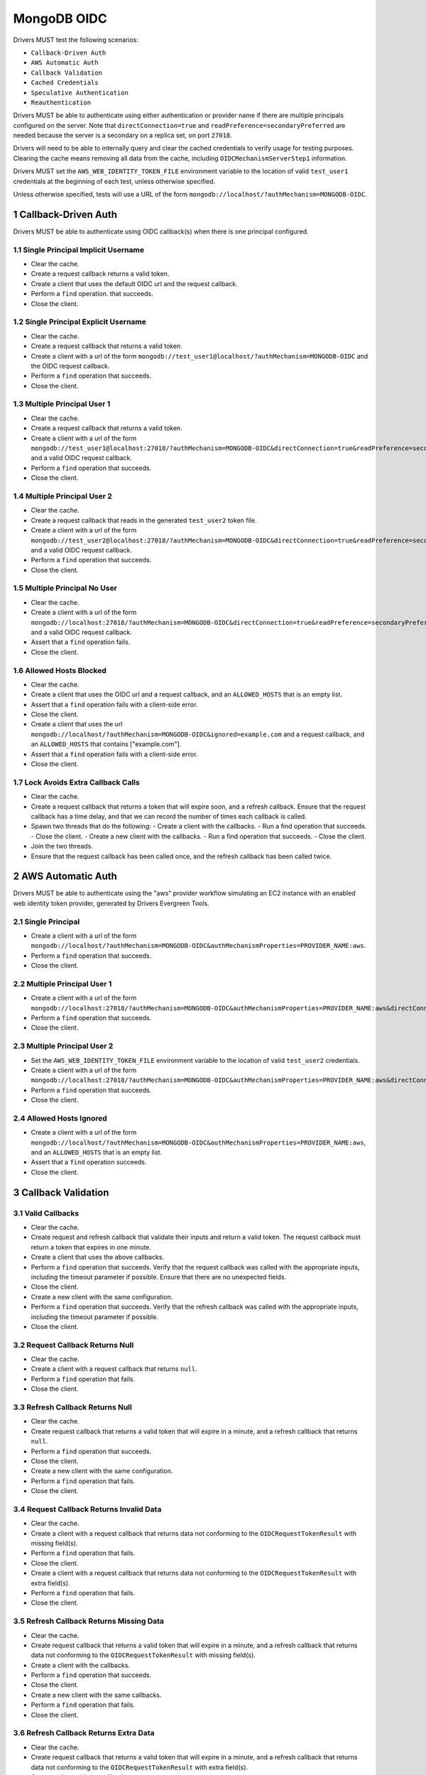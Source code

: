 ============
MongoDB OIDC
============

Drivers MUST test the following scenarios:

- ``Callback-Driven Auth``
- ``AWS Automatic Auth``
- ``Callback Validation``
- ``Cached Credentials``
- ``Speculative Authentication``
- ``Reauthentication``


.. sectnum::

Drivers MUST be able to authenticate using either authentication or provider
name if there are multiple principals configured on the server.  Note that
``directConnection=true`` and ``readPreference=secondaryPreferred`` are needed because the server is a secondary on a replica set, on port ``27018``.

Drivers will need to be able to internally query and clear the cached
credentials to verify usage for testing purposes.  Clearing the cache
means removing all data from the cache, including ``OIDCMechanismServerStep1``
information.

Drivers MUST set the ``AWS_WEB_IDENTITY_TOKEN_FILE`` environment variable
to the location of valid ``test_user1`` credentials at the beginning of each
test, unless otherwise specified.

Unless otherwise specified, tests will use a URL
of the form ``mongodb://localhost/?authMechanism=MONGODB-OIDC``.


Callback-Driven Auth
====================

Drivers MUST be able to authenticate using OIDC callback(s) when there
is one principal configured.

Single Principal Implicit Username
~~~~~~~~~~~~~~~~~~~~~~~~~~~~~~~~~~
- Clear the cache.
- Create a request callback returns a valid token.
- Create a client that uses the default OIDC url and the request callback.
- Perform a ``find`` operation. that succeeds.
- Close the client.

Single Principal Explicit Username
~~~~~~~~~~~~~~~~~~~~~~~~~~~~~~~~~~
- Clear the cache.
- Create a request callback that returns a valid token.
- Create a client with a url of the form  ``mongodb://test_user1@localhost/?authMechanism=MONGODB-OIDC`` and the OIDC request callback.
- Perform a ``find`` operation that succeeds.
- Close the client.

Multiple Principal User 1
~~~~~~~~~~~~~~~~~~~~~~~~~
- Clear the cache.
- Create a request callback that returns a valid token.
- Create a client with a url of the form  ``mongodb://test_user1@localhost:27018/?authMechanism=MONGODB-OIDC&directConnection=true&readPreference=secondaryPreferred`` and a valid OIDC request callback.
- Perform a ``find`` operation that succeeds.
- Close the client.

Multiple Principal User 2
~~~~~~~~~~~~~~~~~~~~~~~~~
- Clear the cache.
- Create a request callback that reads in the generated ``test_user2`` token file.
- Create a client with a url of the form ``mongodb://test_user2@localhost:27018/?authMechanism=MONGODB-OIDC&directConnection=true&readPreference=secondaryPreferred`` and a valid OIDC request callback.
- Perform a ``find`` operation that succeeds.
- Close the client.

Multiple Principal No User
~~~~~~~~~~~~~~~~~~~~~~~~~~
- Clear the cache.
- Create a client with a url of the form ``mongodb://localhost:27018/?authMechanism=MONGODB-OIDC&directConnection=true&readPreference=secondaryPreferred`` and a valid OIDC request callback.
- Assert that a ``find`` operation fails.
- Close the client.

Allowed Hosts Blocked
~~~~~~~~~~~~~~~~~~~~~
- Clear the cache.
- Create a client that uses the OIDC url and a request callback, and an
  ``ALLOWED_HOSTS`` that is an empty list.
- Assert that a ``find`` operation fails with a client-side error.
- Close the client.
- Create a client that uses the url ``mongodb://localhost/?authMechanism=MONGODB-OIDC&ignored=example.com`` and a request callback, and an
  ``ALLOWED_HOSTS`` that contains ["example.com"].
- Assert that a ``find`` operation fails with a client-side error.
- Close the client.

Lock Avoids Extra Callback Calls
~~~~~~~~~~~~~~~~~~~~~~~~~~~~~~~~

- Clear the cache.
- Create a request callback that returns a token that will expire soon, and
  a refresh callback.  Ensure that the request callback has a time delay, and
  that we can record the number of times each callback is called.
- Spawn two threads that do the following:
  - Create a client with the callbacks.
  - Run a find operation that succeeds.
  - Close the client.
  - Create a new client with the callbacks.
  - Run a find operation that succeeds.
  - Close the client.
- Join the two threads.
- Ensure that the request callback has been called once, and the refresh
  callback has been called twice.

AWS Automatic Auth
==================

Drivers MUST be able to authenticate using the "aws" provider workflow
simulating an EC2 instance with an enabled web identity token provider,
generated by Drivers Evergreen Tools.

Single Principal
~~~~~~~~~~~~~~~~
- Create a client with a url of the form ``mongodb://localhost/?authMechanism=MONGODB-OIDC&authMechanismProperties=PROVIDER_NAME:aws``.
- Perform a ``find`` operation that succeeds.
- Close the client.

Multiple Principal User 1
~~~~~~~~~~~~~~~~~~~~~~~~~
- Create a client with a url of the form ``mongodb://localhost:27018/?authMechanism=MONGODB-OIDC&authMechanismProperties=PROVIDER_NAME:aws&directConnection=true&readPreference=secondaryPreferred``.
- Perform a ``find`` operation that succeeds.
- Close the client.

Multiple Principal User 2
~~~~~~~~~~~~~~~~~~~~~~~~~
- Set the ``AWS_WEB_IDENTITY_TOKEN_FILE`` environment variable
  to the location of valid ``test_user2`` credentials.
- Create a client with a url of the form ``mongodb://localhost:27018/?authMechanism=MONGODB-OIDC&authMechanismProperties=PROVIDER_NAME:aws&directConnection=true&readPreference=secondaryPreferred``.
- Perform a ``find`` operation that succeeds.
- Close the client.

Allowed Hosts Ignored
~~~~~~~~~~~~~~~~~~~~~
- Create a client with a url of the form ``mongodb://localhost/?authMechanism=MONGODB-OIDC&authMechanismProperties=PROVIDER_NAME:aws``, and an
  ``ALLOWED_HOSTS`` that is an empty list.
- Assert that a ``find`` operation succeeds.
- Close the client.

Callback Validation
===================

Valid Callbacks
~~~~~~~~~~~~~~~
- Clear the cache.
- Create request and refresh callback that validate their inputs and return
  a valid token.  The request callback must return a token that expires in
  one minute.
- Create a client that uses the above callbacks.
- Perform a ``find`` operation that succeeds.  Verify that the request
  callback was called with the appropriate inputs, including the timeout
  parameter if possible.  Ensure that there are no unexpected fields.
- Close the client.
- Create a new client with the same configuration.
- Perform a ``find`` operation that succeeds.  Verify that the refresh
  callback was called with the appropriate inputs, including the timeout
  parameter if possible.
- Close the client.

Request Callback Returns Null
~~~~~~~~~~~~~~~~~~~~~~~~~~~~~
- Clear the cache.
- Create a client with a request callback that returns ``null``.
- Perform a ``find`` operation that fails.
- Close the client.

Refresh Callback Returns Null
~~~~~~~~~~~~~~~~~~~~~~~~~~~~~
- Clear the cache.
- Create request callback that returns a valid token that will expire in a
  minute, and a refresh callback that returns ``null``.
- Perform a ``find`` operation that succeeds.
- Close the client.
- Create a new client with the same configuration.
- Perform a ``find`` operation that fails.
- Close the client.

Request Callback Returns Invalid Data
~~~~~~~~~~~~~~~~~~~~~~~~~~~~~~~~~~~~~
- Clear the cache.
- Create a client with a request callback that returns data not conforming to
  the ``OIDCRequestTokenResult`` with missing field(s).
- Perform a ``find`` operation that fails.
- Close the client.
- Create a client with a request callback that returns data not conforming to
  the ``OIDCRequestTokenResult`` with extra field(s).
- Perform a ``find`` operation that fails.
- Close the client.

Refresh Callback Returns Missing Data
~~~~~~~~~~~~~~~~~~~~~~~~~~~~~~~~~~~~~
- Clear the cache.
- Create request callback that returns a valid token that will expire in a
  minute, and a refresh callback that returns data not conforming to
  the ``OIDCRequestTokenResult`` with missing field(s).
- Create a client with the callbacks.
- Perform a ``find`` operation that succeeds.
- Close the client.
- Create a new client with the same callbacks.
- Perform a ``find`` operation that fails.
- Close the client.

Refresh Callback Returns Extra Data
~~~~~~~~~~~~~~~~~~~~~~~~~~~~~~~~~~~
- Clear the cache.
- Create request callback that returns a valid token that will expire in a
  minute, and a refresh callback that returns data not conforming to
  the ``OIDCRequestTokenResult`` with extra field(s).
- Create a client with the callbacks.
- Perform a ``find`` operation that succeeds.
- Close the client.
- Create a new client with the same callbacks.
- Perform a ``find`` operation that fails.
- Close the client.

Cached Credentials
==================

Drivers MUST ensure that they are testing the ability to cache credentials.
Unless otherwise specified, the tests MUST be performed with the callback-driven workflow with a provided request and refresh callback. If
desired, the caching tests MAY be done using mock server responses.
The following tests assume a global cache is in use.  If a different
cache scheme is in use, appropriate tests MUST be written to ensure that
the cache is performing as intended.

Cache with refresh
~~~~~~~~~~~~~~~~~~
- Clear the cache.
- Create a new client with a request callback that gives credentials that
  expire in on minute.
- Ensure that a ``find`` operation adds credentials to the cache.
- Close the client.
- Create a new client with the same request callback and a refresh callback.
- Ensure that a ``find`` operation results in a call to the refresh callback.
- Close the client.

Cache with no refresh
~~~~~~~~~~~~~~~~~~~~~
- Clear the cache.
- Create a new client with a request callback that gives credentials that
  expire in one minute.
- Ensure that a ``find`` operation adds credentials to the cache.
- Close the client.
- Create a new client with the a request callback but no refresh callback.
- Ensure that a ``find`` operation results in a call to the request callback.
- Close the client.

Cache key includes callback
~~~~~~~~~~~~~~~~~~~~~~~~~~~
If the driver does not support using callback references or hashes as part of
the cache key, skip this test.  This test ensures that the callback is
considered as part of the cache key.

- Clear the cache.
- Create a new client with a request callback that does not give an
  ```expiresInSeconds``` value.
- Ensure that a ``find`` operation adds credentials to the cache.
- Close the client.
- Create a new client with a different request callback.
- Ensure that a ``find`` operation replaces the one-time use entry and adds a new entry to the cache.
- Close the client.

Error clears cache
~~~~~~~~~~~~~~~~~~
- Clear the cache.
- Create a new client with a valid request callback that gives credentials
  that expire within 5 minutes and a refresh callback that gives invalid
  credentials.
- Ensure that a ``find`` operation adds a new entry to the cache.
- Ensure that a subsequent ``find`` operation results in an error.
- Ensure that the cached access token has been cleared.
- Close the client.

AWS Automatic workflow does not use cache
~~~~~~~~~~~~~~~~~~~~~~~~~~~~~~~~~~~~~~~~~
- Clear the cache.
- Create a new client that uses the AWS automatic workflow.
- Ensure that a ``find`` operation does not add credentials to the cache.
- Close the client.

Speculative Authentication
==========================
We can only test the successful case, by verifying that ``saslStart``
is not called.

- Clear the cache.
- Create a client with a request callback that returns a valid token
  that will not expire soon.
- Set a fail point for ``saslStart`` commands of the form:

.. code:: javascript

    {
      "configureFailPoint": "failCommand",
      "mode": {
        "times": 2
      },
      "data": {
        "failCommands": [
          "saslStart"
        ],
        "errorCode": 18
      }
    }

.. note::

  The driver MUST either use a unique ``appName`` or explicitly
  remove the ``failCommand`` after the test to prevent leakage.

- Perform a ``find`` operation that succeeds.
- Close the client.
- Create a new client with the same properties without clearing the cache.
- Set a fail point for ``saslStart`` commands.
- Perform a ``find`` operation that succeeds.
- Close the client.

Reauthentication
================

The driver MUST test reauthentication with MONGODB-OIDC for a read
operation.

Succeeds
~~~~~~~~
- Clear the cache.
- Create request and refresh callbacks that return valid credentials
  that will not expire soon.
- Create a client with the callbacks and an event listener.  The following
  assumes that the driver does not emit ``saslStart`` or ``saslContinue``
  events.  If the driver does emit those events, ignore/filter them for the
  purposes of this test.
- Perform a ``find`` operation that succeeds.
- Assert that the refresh callback has not been called.
- Clear the listener state if possible.
- Force a reauthenication using a ``failCommand`` of the form:

.. code:: javascript

    {
      "configureFailPoint": "failCommand",
      "mode": {
        "times": 1
      },
      "data": {
        "failCommands": [
          "find"
        ],
        "errorCode": 391
      }
    }

.. note::

  the driver MUST either use a unique ``appName`` or explicitly
  remove the ``failCommand`` after the test to prevent leakage.

- Perform another find operation that succeeds.
- Assert that the refresh callback has been called once, if possible.
- Assert that the ordering of list started events is [``find``],
  , ``find``.  Note that if the listener stat could not be cleared then there
  will and be extra ``find`` command.
- Assert that the list of command succeeded events is [``find``].
- Assert that a ``find`` operation failed once during the command execution.
- Close the client.

Retries and Succeeds with Cache
~~~~~~~~~~~~~~~~~~~~~~~~~~~~~~~
- Clear the cache.
- Create request and refresh callbacks that return valid credentials
  that will not expire soon.
- Perform a ``find`` operation that succeeds.
- Force a reauthenication using a ``failCommand`` of the form:

.. code:: javascript

    {
      "configureFailPoint": "failCommand",
      "mode": {
        "times": 2
      },
      "data": {
        "failCommands": [
          "find", "saslStart"
        ],
        "errorCode": 391
      }
    }

- Perform a ``find`` operation that succeeds.
- Close the client.

Retries and Fails with no Cache
~~~~~~~~~~~~~~~~~~~~~~~~~~~~~~~
- Clear the cache.
- Create request and refresh callbacks that return valid credentials
  that will not expire soon.
- Perform a ``find`` operation that succeeds (to force a speculative auth).
- Clear the cache.
- Force a reauthenication using a ``failCommand`` of the form:

.. code:: javascript

    {
      "configureFailPoint": "failCommand",
      "mode": {
        "times": 2
      },
      "data": {
        "failCommands": [
          "find", "saslStart"
        ],
        "errorCode": 391
      }
    }

- Perform a ``find`` operation that fails.
- Close the client.

Separate Connections Avoid Extra Callback Calls
~~~~~~~~~~~~~~~~~~~~~~~~~~~~~~~~~~~~~~~~~~~~~~~
- Clear the cache.
- Create request and refresh callbacks that return tokens that will not expire
  soon.  Ensure that we can record the number of times each callback is called.
- Create two clients using the callbacks
- Peform a find operation on each client that succeeds.
- Ensure that the request callback has been called once and the refresh
  callback has not been called.
- Force a reauthenication on the first client using a ``failCommand`` of the
  form:

.. code:: javascript

    {
      "configureFailPoint": "failCommand",
      "mode": {
        "times": 1
      },
      "data": {
        "failCommands": [
          "find"
        ],
        "errorCode": 391
      }
    }

- Perform a ``find`` operation that succeds.
- Ensure that the request callback has been called once and the refresh
  callback has been called once.
- Repeat the ``failCommand`` and ``find`` operation on the second client.
- Ensure that the request callback has been called once and the refresh
  callback has been called once.
- Close both clients.